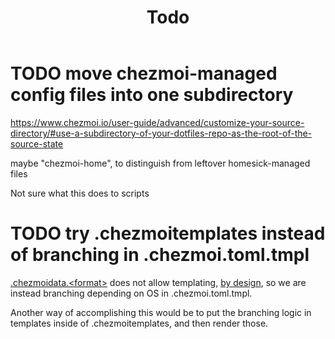 #+TITLE: Todo

* TODO move chezmoi-managed config files into one subdirectory

https://www.chezmoi.io/user-guide/advanced/customize-your-source-directory/#use-a-subdirectory-of-your-dotfiles-repo-as-the-root-of-the-source-state

maybe "chezmoi-home", to distinguish from leftover homesick-managed files

Not sure what this does to scripts

* TODO try .chezmoitemplates instead of branching in .chezmoi.toml.tmpl

[[https://www.chezmoi.io/reference/special-files-and-directories/chezmoidata-format/][.chezmoidata.<format>]] does not allow templating, [[https://github.com/twpayne/chezmoi/issues/1663#issuecomment-981071886][by design]],
so we are instead branching depending on OS in .chezmoi.toml.tmpl.

Another way of accomplishing this would be to put the branching
logic in templates inside of .chezmoitemplates, and then render those.
